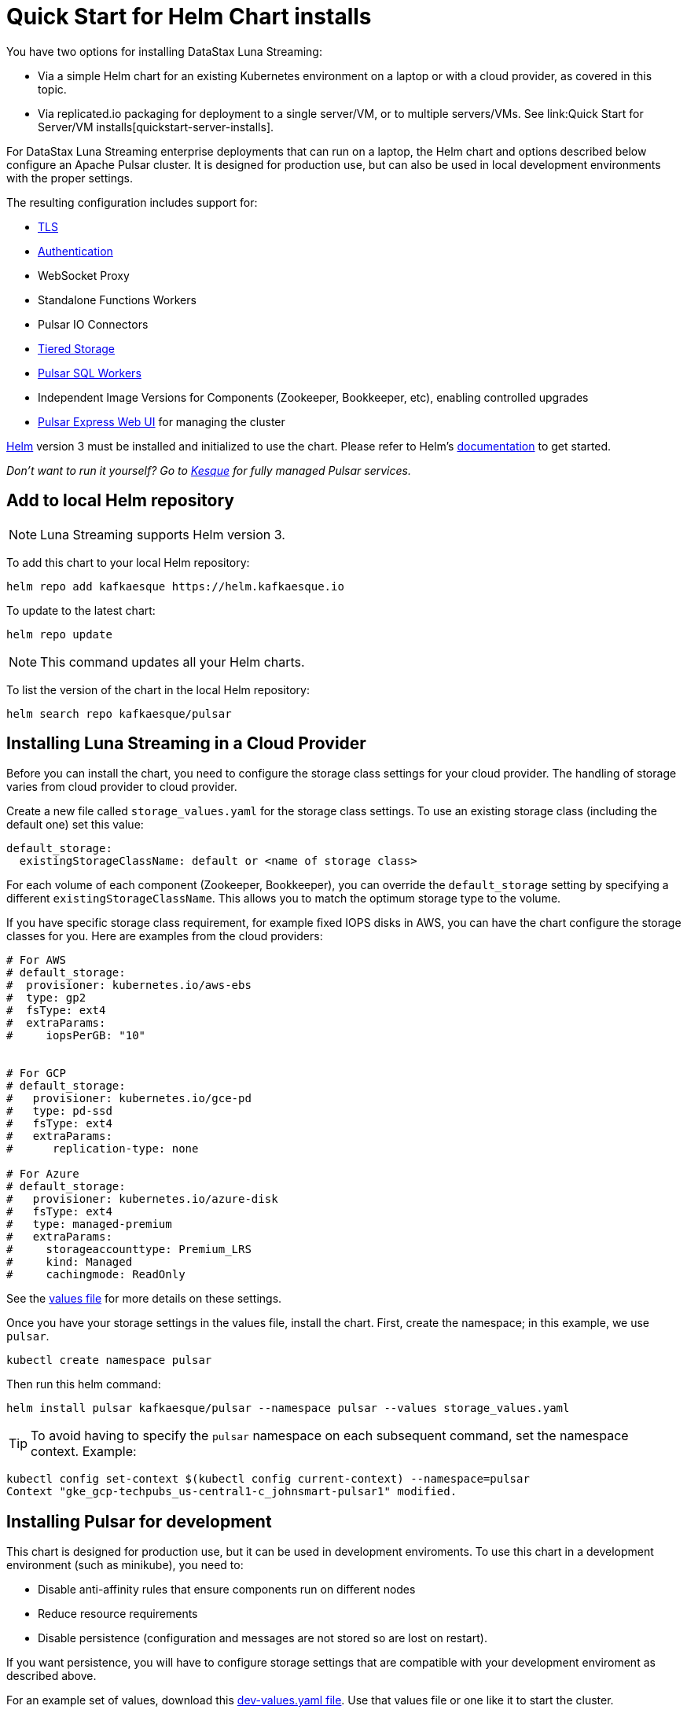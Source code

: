 = Quick Start for Helm Chart installs

You have two options for installing DataStax Luna Streaming:

* Via a simple Helm chart for an existing Kubernetes environment on a laptop or with a cloud provider, as covered in this topic. 
* Via replicated.io packaging for deployment to a single server/VM, or to multiple servers/VMs. See link:Quick Start for Server/VM installs[quickstart-server-installs].

For DataStax Luna Streaming enterprise deployments that can run on a laptop, the Helm chart and options described below configure an Apache Pulsar cluster.
It is designed for production use, but can also be used in local development environments with the proper settings.

The resulting configuration includes support for:

* <<_tls,TLS>>
* <<_authentication,Authentication>>
* WebSocket Proxy
* Standalone Functions Workers
* Pulsar IO Connectors
* <<_tiered_storage,Tiered Storage>>
* <<_pulsar_sql,Pulsar SQL Workers>>
* Independent Image Versions for Components (Zookeeper, Bookkeeper, etc), enabling controlled upgrades
* <<_managing_pulsar_using_pulsar_express,Pulsar Express Web UI>> for managing the cluster

https://helm.sh[Helm] version 3 must be installed and initialized to use the chart. 
Please refer to Helm's https://helm.sh/docs/[documentation] to get started.

_Don't want to run it yourself?
Go to https://kesque.com[Kesque] for fully managed Pulsar services._

== Add to local Helm repository

NOTE: Luna Streaming supports Helm version 3.

To add this chart to your local Helm repository:

`+helm repo add kafkaesque https://helm.kafkaesque.io+`

To update to the latest chart:

`helm repo update`

NOTE: This command updates all your Helm charts.

To list the version of the chart in the local Helm repository:

`helm search repo kafkaesque/pulsar`

== Installing Luna Streaming in a Cloud Provider

Before you can install the chart, you need to configure the storage class settings for your cloud provider.
The handling of storage varies from cloud provider to cloud provider.

Create a new file called `storage_values.yaml` for the storage class settings.
To use an existing storage class (including the default one) set this value:

----
default_storage:
  existingStorageClassName: default or <name of storage class>
----

For each volume of each component (Zookeeper, Bookkeeper), you can override the `default_storage` setting by specifying a different `existingStorageClassName`.
This allows you to match the optimum storage type to the volume.

If you have specific storage class requirement, for example fixed IOPS disks in AWS, you can have the chart configure the storage classes for you.
Here are examples from the cloud providers:

----
# For AWS
# default_storage:
#  provisioner: kubernetes.io/aws-ebs
#  type: gp2
#  fsType: ext4
#  extraParams:
#     iopsPerGB: "10"


# For GCP
# default_storage:
#   provisioner: kubernetes.io/gce-pd
#   type: pd-ssd
#   fsType: ext4
#   extraParams:
#      replication-type: none

# For Azure
# default_storage:
#   provisioner: kubernetes.io/azure-disk
#   fsType: ext4
#   type: managed-premium
#   extraParams:
#     storageaccounttype: Premium_LRS
#     kind: Managed
#     cachingmode: ReadOnly
----

See the https://github.com/kafkaesque-io/pulsar-helm-chart/blob/master/helm-chart-sources/pulsar/values.yaml[values file] for more details on these settings.

Once you have your storage settings in the values file, install the chart. First, create the namespace; in this example, we use `pulsar`.

`kubectl create namespace pulsar` 

Then run this helm command:

`helm install pulsar kafkaesque/pulsar --namespace pulsar --values storage_values.yaml`

TIP: To avoid having to specify the `pulsar` namespace on each subsequent command, set the namespace context. Example:

----
kubectl config set-context $(kubectl config current-context) --namespace=pulsar
Context "gke_gcp-techpubs_us-central1-c_johnsmart-pulsar1" modified.
----

== Installing Pulsar for development

This chart is designed for production use, but it can be used in development enviroments.
To use this chart in a development environment (such as minikube), you need to:

* Disable anti-affinity rules that ensure components run on different nodes
* Reduce resource requirements
* Disable persistence (configuration and messages are not stored so are lost on restart).

If you want persistence, you will have to configure storage settings that are compatible with your development enviroment as described above.

For an example set of values, download this https://github.com/kafkaesque-io/pulsar-helm-chart/blob/master/examples/dev-values.yaml[dev-values.yaml file].
Use that values file or one like it to start the cluster.

First, create the namespace; in this example, we use `pulsar`.

`kubectl create namespace pulsar` 

Then run this helm command:

`helm install pulsar kafkaesque/pulsar --namespace pulsar --values dev-values.yaml`

TIP: To avoid having to specify the `pulsar` namespace on each subsequent command, set the namespace context. Example:

----
kubectl config set-context $(kubectl config current-context) --namespace=pulsar
Context "gke_gcp-techpubs_us-central1-c_johnsmart-pulsar1" modified.
----

== Accessing the Pulsar cluster in cloud

The default values will create a ClusterIP for all components.
ClusterIPs are only accessible within the Kubernetes cluster.
The easiest way to work with Pulsar is to log into the bastion host (assuming it is in the pulsar namespace):

----
kubectl exec $(kubectl get pods -l component=bastion -o jsonpath="{.items[*].metadata.name}" -n pulsar) -it -n pulsar -- /bin/bash
----

Once you are logged into the bastion, you can run Pulsar admin commands:

----
bin/pulsar-admin tenants list
----

For external access, you can use a load balancer.
Here is an example set of values to use for load balancer on the proxy:

----
proxy:
 service:
    type: LoadBalancer
    ports:
    - name: http
      port: 8080
      protocol: TCP
    - name: pulsar
      port: 6650
      protocol: TCP
----

If you are using a load balancer on the proxy, you can find the IP address using:

`kubectl get service -n pulsar`

== Accessing the Pulsar cluster on localhost

To port forward the proxy admin and Pulsar ports to your local machine:

`kubectl port-forward -n pulsar $(kubectl get pods -n pulsar -l component=proxy -o jsonpath='{.items[0].metadata.name}') 8080:8080`

`kubectl port-forward -n pulsar $(kubectl get pods -n pulsar -l component=proxy -o jsonpath='{.items[0].metadata.name}') 6650:6650`

Or if you would rather go directly to the broker:

`kubectl port-forward -n pulsar $(kubectl get pods -n pulsar -l component=broker -o jsonpath='{.items[0].metadata.name}') 8080:8080`

`kubectl port-forward -n pulsar $(kubectl get pods -n pulsar -l component=broker -o jsonpath='{.items[0].metadata.name}') 6650:6650`

== Managing Pulsar using Pulsar Express

https://github.com/bbonnin/pulsar-express[Pulsar Express] is an open-source Web UI for managing Pulsar clusters.
Thanks to (Bruno Bonnin)[https://twitter.com/_bruno_b_] for creating this handy tool.

You can install Pulsar Express in your cluster by enabling with this values setting:

----
extra:
  pulsarexpress: yes
----

It will be automatically configured to connect to the Pulsar cluster.

=== Accessing Pulsar Express on your local machine

To access the Pulsar Express UI on your local machine, forward port 3000:

----
kubectl port-forward -n pulsar $(kubectl get pods -n pulsar -l component=pulsarexpress -o jsonpath='{.items[0].metadata.name}') 3000:3000
----

=== Accessing Pulsar Express from cloud provider

To access Pulsar Express from a cloud provider, the chart supports https://kubernetes.io/docs/concepts/services-networking/ingress/[Kubernetes Ingress].
Your Kubernetes cluster must have a running Ingress controller (ex Nginx, Traefik, etc).

Set these values to configure the Ingress for Pulsar Express:

----
pulsarexpress:
  ingress:
    enabled: yes
    host: pulsar-ui.example.com
    annotations:
      ingress.kubernetes.io/auth-secret: ui-creds
      ingress.kubernetes.io/auth-type: basic
----

Pulsar Express does not have any built-in authentication capabilities.
You should use authentication features of your Ingress to limit access.
The example above (which has been tested with https://docs.traefik.io/[Traefik]) uses annotations to enable basic authentication with the password stored in secret.

== Tiered Storage

Tiered storage (offload to blob storage) can be configured in the `storageOffload` section of the `values.yaml` file.
Instructions for AWS S3 and Google Cloud Storage are provided in the file.

In addition you can configure any S3 compatible storage.
There is explicit support for https://tardigrade.io[Tardigrade], which is a provider of secure, decentralized storage.
You can enable the Tardigarde S3 gateway in the `extras` configuration.
The instructions for configuring the gateway are provided in the `tardigrade` section of the `values.yaml` file.

== Pulsar SQL

If you enable Pulsar SQL, the cluster provides https://prestodb.io/[Presto] access to the data stored in BookKeeper (and tiered storage, if enabled).
Presto is exposed on the service named `<release>-sql-svc`.

The easiest way to access the Presto command line is to log into the bastion host and then connect to the Presto service port, like this:

----
bin/pulsar sql --server pulsar-sql-svc:8080
----

Where the value for the `server` option should be the service name plus port.
Once you are connected, you can enter Presto commands:

----
presto> SELECT * FROM system.runtime.nodes;
               node_id                |         http_uri         | node_version | coordinator | state
--------------------------------------+--------------------------+--------------+-------------+--------
 64b7c5a1-9a72-4598-b494-b140169abc55 | http://10.244.5.164:8080 | 0.206        | true        | active
 0a92962e-8b44-4bd2-8988-81cbde6bab5b | http://10.244.5.196:8080 | 0.206        | false       | active
(2 rows)

Query 20200608_155725_00000_gpdae, FINISHED, 2 nodes
Splits: 17 total, 17 done (100.00%)
0:04 [2 rows, 144B] [0 rows/s, 37B/s]
----

To access Pulsar SQL from outside the cluster, you can enable the `ingress` option which will expose the Presto port on hostname.
We have tested with the Traefik ingress, but any Kubernetes ingress should work.
You can then run SQL queries using the Presto CLI and monitoring Presto using the built-in UI (point browser to the ingress hostname).
It is recommended that you match the Presto CLI version to the version running as part of Pulsar SQL (currently 0.206).

The Presto CLI supports basic authentication, so if you enabled that on the ingress (using annotations), you can have secure Presto access.

----
presto --server https://presto.example.com --user admin --password
Password:
presto> show catalogs;
 Catalog
---------
 pulsar
 system
(2 rows)

Query 20200610_131641_00027_tzc7t, FINISHED, 1 node
Splits: 19 total, 19 done (100.00%)
0:01 [0 rows, 0B] [0 rows/s, 0B/s]
----

== Dependencies

=== Authentication

The chart can enable token-based authentication for your Pulsar cluster.
For information on token-based authentication in Pulsar, go https://pulsar.apache.org/docs/en/security-token-admin/[here].

For this to work, a number of values need to be stored in secrets prior to enabling token-based authentication.
First, you need to generate a key-pair for signing the tokens using the Pulsar tokens command:

`bin/pulsar tokens create-key-pair --output-private-key my-private.key --output-public-key my-public.key`

NOTE: The names of the files used in this section match the default values in the chart.
If you used different names, then you will have to update the corresponding values.

Then you need to store those keys as secrets.

----
kubectl create secret generic token-private-key \
 --from-file=my-private.key \
 --namespace pulsar
----

----
kubectl create secret generic token-public-key \
 --from-file=my-public.key \
 --namespace pulsar
----

Using those keys, generate tokens with subjects(roles):

`bin/pulsar tokens create --private-key file:///pulsar/token-private-key/my-private.key --subject <subject>`

You need to generate tokens with the following subjects:

* admin
* superuser
* proxy
* websocket (only required if using the standalone WebSocket proxy)

Once you have created those tokens, add each as a secret:

----
kubectl create secret generic token-<subject> \
 --from-file=<subject>.jwt \
 --namespace pulsar
----

Once you have created the required secrets, you can enable token-based authentication with this setting in the values:

----
enableTokenAuth: yes
----

=== TLS

To use https://en.wikipedia.org/wiki/Transport_Layer_Security[Transport Layer Security (TLS)], you must first create a certificate and store it in the secret defined by `tlsSecretName`.

You can create the certificate like this:

`kubectl create secret tls <tlsSecretName> --key <keyFile> --cert <certFile>`

The resulting secret will be of type kubernetes.io/tls.
The key should not be in PKCS 8 format even though that is the format used by Pulsar.
The format will be converted by chart to PKCS 8.

You can also specify the certificate information directly in the values:

----
# secrets:
  # key: |
  # certificate: |
  # caCertificate: |
----

This is useful if you are using a self-signed certificate.

For automated handling of publicly signed certificates, you can use a tool such as https://cert-mananager[cert-manager].
The following https://github.com/kafkaesque-io/pulsar-helm-chart/blob/master/aws-customer-docs.md[page] describes how to set up cert-manager in AWS.

Once you have created the secrets that store the cerficate info (or specified it in the values), you can enable TLS in the values:

----
enableTls: yes
----
